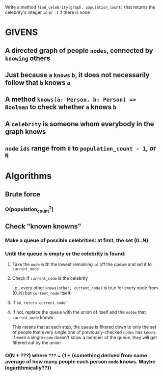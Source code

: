 Write a method =find_celebrity(graph, population_count)= that returns the celebrity's integer =id= or =-1= if there is none

* GIVENS
** A directed graph of people =nodes=, connected by =knowing= others
** Just because =a= =knows= =b=, it does not necessarily follow that =b= knows =a= 
** A method =knows(a: Person, b: Person) => Boolean= to check whether =a= knows =b=
** A =celebrity= is someone whom everybody in the graph knows
** =node= =ids= range from =0= to =population_count - 1=, or =N=

* Algorithms
** Brute force
*** O(population_count^2)
** Check "known knowns"
*** Make a queue of possible celebrities: at first, the set (0..N)
*** Until the queue is empty or the celebrity is found:
**** Take the =node= with the lowest remaining =id= off the queue and set it to =current_node=
**** Check if =current_node= is the celebrity
     i.e., every other =knows(other, current_node)= is true for every node from (0..N) but =current_node= itself
**** If so, =return current_node=!
**** If not, replace the queue with the union of itself and the =nodes= that =current_node= knows
     This means that at each step, the queue is filtered down to only the set of
     people that every single one of previously-checked =nodes= has =known=: if
     even a single =node= doesn't know a member of the queue, they will get
     filtered out by the union
*** O(N * ???) where =???= = (1 + (something derived from some average of how many people each person =node= knows. Maybe logarithmically??))
